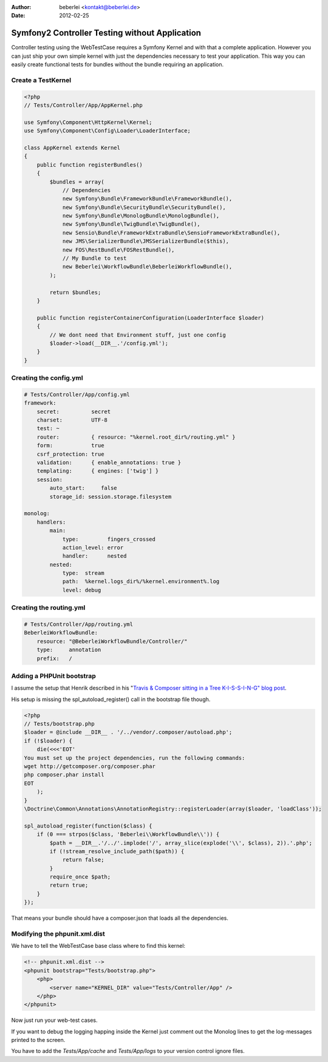 :author: beberlei <kontakt@beberlei.de>
:date: 2012-02-25

Symfony2 Controller Testing without Application
===============================================

Controller testing using the WebTestCase requires a Symfony Kernel and with
that a complete application. However you can just ship your own simple kernel
with just the dependencies necessary to test your application. This way you can
easily create functional tests for bundles without the bundle requiring an
application.

Create a TestKernel
-------------------

.. code-block:: php

    <?php
    // Tests/Controller/App/AppKernel.php

    use Symfony\Component\HttpKernel\Kernel;
    use Symfony\Component\Config\Loader\LoaderInterface;

    class AppKernel extends Kernel
    {
        public function registerBundles()
        {
            $bundles = array(
                // Dependencies
                new Symfony\Bundle\FrameworkBundle\FrameworkBundle(),
                new Symfony\Bundle\SecurityBundle\SecurityBundle(),
                new Symfony\Bundle\MonologBundle\MonologBundle(),
                new Symfony\Bundle\TwigBundle\TwigBundle(),
                new Sensio\Bundle\FrameworkExtraBundle\SensioFrameworkExtraBundle(),
                new JMS\SerializerBundle\JMSSerializerBundle($this),
                new FOS\RestBundle\FOSRestBundle(),
                // My Bundle to test
                new Beberlei\WorkflowBundle\BeberleiWorkflowBundle(),
            );

            return $bundles;
        }

        public function registerContainerConfiguration(LoaderInterface $loader)
        {
            // We dont need that Environment stuff, just one config
            $loader->load(__DIR__.'/config.yml');
        }
    }

Creating the config.yml
-----------------------

.. code-block:: yml

    # Tests/Controller/App/config.yml
    framework:
        secret:          secret
        charset:         UTF-8
        test: ~
        router:          { resource: "%kernel.root_dir%/routing.yml" }
        form:            true
        csrf_protection: true
        validation:      { enable_annotations: true }
        templating:      { engines: ['twig'] }
        session:
            auto_start:     false
            storage_id: session.storage.filesystem

    monolog:
        handlers:
            main:
                type:         fingers_crossed
                action_level: error
                handler:      nested
            nested:
                type:  stream
                path:  %kernel.logs_dir%/%kernel.environment%.log
                level: debug


Creating the routing.yml
------------------------

.. code-block:: yml

    # Tests/Controller/App/routing.yml
    BeberleiWorkflowBundle:
        resource: "@BeberleiWorkflowBundle/Controller/"
        type:     annotation
        prefix:   /

Adding a PHPUnit bootstrap
--------------------------

I assume the setup that Henrik described in his "`Travis & Composer sitting in a
Tree K-I-S-S-I-N-G" blog post
<http://henrik.bjrnskov.dk/travis-and-composer-sitting-in-a-tree/>`_.

His setup is missing the spl_autoload_register() call in the bootstrap file
though.

.. code-block:: php

    <?php
    // Tests/bootstrap.php
    $loader = @include __DIR__ . '/../vendor/.composer/autoload.php';
    if (!$loader) {
        die(<<<'EOT'
    You must set up the project dependencies, run the following commands:
    wget http://getcomposer.org/composer.phar
    php composer.phar install
    EOT
        );
    }
    \Doctrine\Common\Annotations\AnnotationRegistry::registerLoader(array($loader, 'loadClass'));

    spl_autoload_register(function($class) {
        if (0 === strpos($class, 'Beberlei\\WorkflowBundle\\')) {
            $path = __DIR__.'/../'.implode('/', array_slice(explode('\\', $class), 2)).'.php';
            if (!stream_resolve_include_path($path)) {
                return false;
            }
            require_once $path;
            return true;
        }
    });

That means your bundle should have a composer.json that loads all the
dependencies.

Modifying the phpunit.xml.dist
------------------------------

We have to tell the WebTestCase base class where to find this kernel:

.. code-block:: xml

    <!-- phpunit.xml.dist -->
    <phpunit bootstrap="Tests/bootstrap.php">
        <php>
            <server name="KERNEL_DIR" value="Tests/Controller/App" />
        </php>
    </phpunit>

Now just run your web-test cases.

If you want to debug the logging happing inside the Kernel just comment out
the Monolog lines to get the log-messages printed to the screen.

You have to add the `Tests/App/cache` and `Tests/App/logs` to your version
control ignore files.
